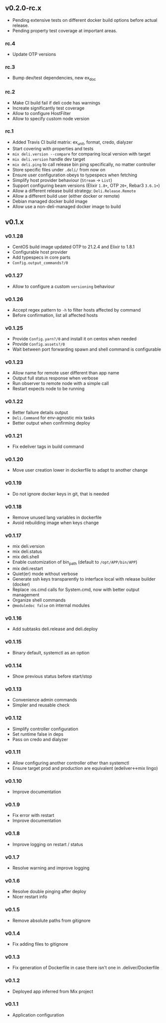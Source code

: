 ** v0.2.0-rc.x

- Pending extensive tests on different docker build options before actual release.
- Pending property test coverage at important areas.

*** rc.4

- Update OTP versions

*** rc.3

- Bump dev/test dependencies, new ex_doc

*** rc.2

- Make CI build fail if deli code has warnings
- Increate significantly test coverage
- Allow to configure HostFilter
- Allow to specify custom node version

*** rc.1

- Added Travis CI build matrix: ex_unit, format, credo, dialyzer
- Start covering with properties and tests
- =mix deli.version --compare= for comparing local version with target
- =mix deli.version= handle dev target
- =mix deli.ping= to call release bin ping specifically, no matter controller
- Store specific files under =.deli/= from now on
- Ensure user configuration obeys to typespecs when fetching
- Simplify host provider behaviour (=Stream= -> =List=)
- Support configuring beam versions (Elixir =1.8+=, OTP =20+=, Rebar3 =3.6.1+=)
- Allow a different release build strategy: =Deli.Release.Remote=
- Allow a different build user (either docker or remote)
- Debian managed docker build image
- Allow use a non-deli-managed docker image to build

** v0.1.x

*** v0.1.28

- CentOS build image updated OTP to 21.2.4 and Elixir to 1.8.1
- Configurable host provider
- Add typespecs in core parts
- =Config.output_commands?/0=

*** v0.1.27

- Allow to configure a custom =versioning= behaviour

*** v0.1.26

- Accept regex pattern to =-h= to filter hosts affected by command
- Before confirmation, list all affected hosts

*** v0.1.25

- Provide =Config.yarn?/0= and install it on centos when needed
- Provide =Config.assets?/0=
- Wait between port forwarding spawn and shell command is configurable

*** v0.1.23

- Allow name for remote user different than app name
- Output full status response when verbose
- Run observer to remote node with a simple call
- Restart expects node to be running

*** v0.1.22

- Better failure details output
- =Deli.Command= for env-agnostic mix tasks
- Better output when confirming deploy

*** v0.1.21

- Fix edeliver tags in build command

*** v0.1.20

- Move user creation lower in dockerfile to adapt to another change

*** v0.1.19

- Do not ignore docker keys in git, that is needed

*** v0.1.18

- Remove unused lang variables in dockerfile
- Avoid rebuilding image when keys change

*** v0.1.17

- mix deli.version
- mix deli.status
- mix deli.shell
- Enable customization of bin_path (default to =/opt/APP/bin/APP=)
- mix deli.restart
- Quiet(er) mode without verbose
- Generate ssh keys transparently to interface local with release builder (docker)
- Replace :os.cmd calls for System.cmd, now with better output management
- Organize shell commands
- =@moduledoc false= on internal modules

*** v0.1.16

- Add subtasks deli.release and deli.deploy

*** v0.1.15

- Binary default, systemctl as an option

*** v0.1.14

- Show previous status before start/stop

*** v0.1.13

- Convenience admin commands
- Simpler and reusable check

*** v0.1.12

- Simplify controller configuration
- Set runtime false in deps
- Pass on credo and dialyzer

*** v0.1.11

- Allow configuring another controller other than systemctl
- Ensure target prod and production are equivalent (edeliver<->mix lingo)

*** v0.1.10

- Improve documentation

*** v0.1.9

- Fix error with restart
- Improve documentation

*** v0.1.8

- Improve logging on restart / status

*** v0.1.7

- Resolve warning and improve logging

*** v0.1.6

- Resolve double pinging after deploy
- Nicer restart info

*** v0.1.5

- Remove absolute paths from gitignore

*** v0.1.4

- Fix adding files to gitignore

*** v0.1.3

- Fix generation of Dockerfile in case there isn't one in .deliver/Dockerfile

*** v0.1.2

- Deployed app inferred from Mix project

*** v0.1.1

- Application configuration
